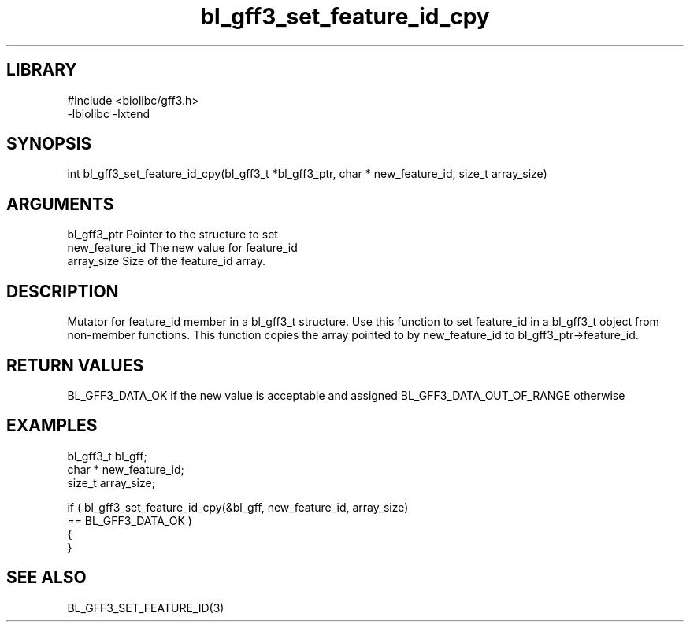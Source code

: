 \" Generated by c2man from bl_gff3_set_feature_id_cpy.c
.TH bl_gff3_set_feature_id_cpy 3

.SH LIBRARY
\" Indicate #includes, library name, -L and -l flags
.nf
.na
#include <biolibc/gff3.h>
-lbiolibc -lxtend
.ad
.fi

\" Convention:
\" Underline anything that is typed verbatim - commands, etc.
.SH SYNOPSIS
.nf
.na
int     bl_gff3_set_feature_id_cpy(bl_gff3_t *bl_gff3_ptr, char * new_feature_id, size_t array_size)
.ad
.fi

.SH ARGUMENTS
.nf
.na
bl_gff3_ptr      Pointer to the structure to set
new_feature_id  The new value for feature_id
array_size      Size of the feature_id array.
.ad
.fi

.SH DESCRIPTION

Mutator for feature_id member in a bl_gff3_t structure.
Use this function to set feature_id in a bl_gff3_t object
from non-member functions.  This function copies the array pointed to
by new_feature_id to bl_gff3_ptr->feature_id.

.SH RETURN VALUES

BL_GFF3_DATA_OK if the new value is acceptable and assigned
BL_GFF3_DATA_OUT_OF_RANGE otherwise

.SH EXAMPLES
.nf
.na

bl_gff3_t        bl_gff;
char *          new_feature_id;
size_t          array_size;

if ( bl_gff3_set_feature_id_cpy(&bl_gff, new_feature_id, array_size)
        == BL_GFF3_DATA_OK )
{
}
.ad
.fi

.SH SEE ALSO

BL_GFF3_SET_FEATURE_ID(3)

